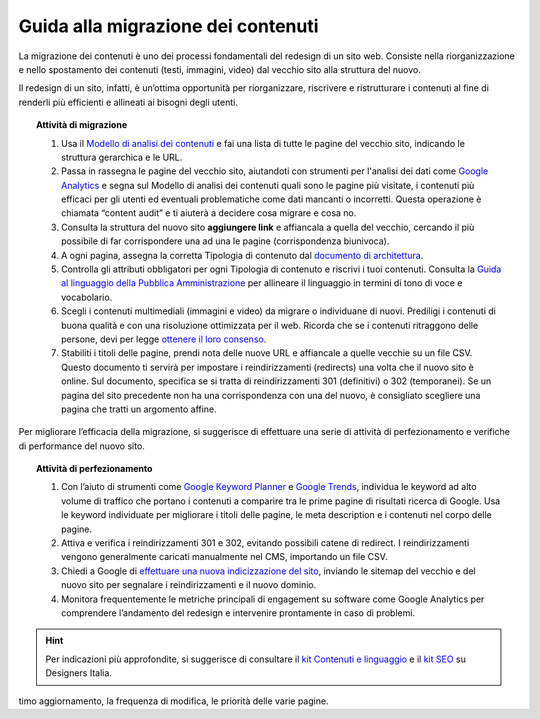 Guida alla migrazione dei contenuti
===================================

La migrazione dei contenuti è uno dei processi fondamentali del redesign di un sito web. Consiste nella riorganizzazione e nello spostamento dei contenuti (testi, immagini, video) dal vecchio sito alla struttura del nuovo.
 
Il redesign di un sito, infatti, è un’ottima opportunità per riorganizzare, riscrivere e ristrutturare i contenuti al fine di renderli più efficienti e allineati ai bisogni degli utenti.
 
 
.. topic:: Attività di migrazione
   :class: procedure
   
   1. Usa il `Modello di analisi dei contenuti <https://docs.google.com/spreadsheets/d/1tmVB0unvsZ5wViYFtyaf95t69Pt4a5JAIFmGdjJjdwI/edit#gid=1126404963>`_ e fai una lista di tutte le pagine del vecchio sito, indicando le struttura gerarchica e le URL.
   
   2. Passa in rassegna le pagine del vecchio sito, aiutandoti con strumenti per l'analisi dei dati come `Google Analytics <https://analytics.google.com/analytics/web/provision/#/provision>`_ e segna sul Modello di analisi dei contenuti quali sono le pagine più visitate, i contenuti più efficaci per gli utenti ed eventuali problematiche come dati mancanti o incorretti. Questa operazione è chiamata “content audit” e ti aiuterà a decidere cosa migrare e cosa no.
   
   3. Consulta la struttura del nuovo sito **aggiungere link** e affiancala a quella del vecchio, cercando il più possibile di far corrispondere una ad una le pagine (corrispondenza biunivoca).
   
   4. A ogni pagina, assegna la corretta Tipologia di contenuto dal `documento di architettura <https://docs.google.com/spreadsheets/d/1MoayTY05SE4ixtgBsfsdngdrFJf_Z2KNvDkMF3tKfc8/edit#gid=782511705>`_.
   
   5. Controlla gli attributi obbligatori per ogni Tipologia di contenuto e riscrivi i tuoi contenuti. Consulta la `Guida al linguaggio della Pubblica Amministrazione <https://docs.italia.it/italia/designers-italia/writing-toolkit/it/bozza/index.html>`_ per allineare il linguaggio in termini di tono di voce e vocabolario.
   
   6. Scegli i contenuti multimediali (immagini e video) da migrare o individuane di nuovi. Prediligi i contenuti di buona qualità e con una risoluzione ottimizzata per il web. Ricorda che se i contenuti ritraggono delle persone, devi per legge `ottenere il loro consenso <https://docs.google.com/document/d/1HHyrk8L86XHuC0NOCAnSDY68Bjbjpp0vxvk5cL330vo/edit>`_.
   
   7. Stabiliti i titoli delle pagine, prendi nota delle nuove URL e affiancale a quelle vecchie su un file CSV. Questo documento ti servirà per impostare i reindirizzamenti (redirects) una volta che il nuovo sito è online. Sul documento, specifica se si tratta di reindirizzamenti 301 (definitivi) o 302 (temporanei). Se un pagina del sito precedente non ha una corrispondenza con una del nuovo, è consigliato scegliere una pagina che tratti un argomento affine.
 
 
Per migliorare l’efficacia della migrazione, si suggerisce di effettuare una serie di attività di perfezionamento e verifiche di performance del nuovo sito.
 
 
.. topic:: Attività di perfezionamento
   :class: procedure
   
   1. Con l’aiuto di strumenti come `Google Keyword Planner <https://ads.google.com/intl/it_it/home/tools/keyword-planner/>`_ e `Google Trends <https://trends.google.it/trends/?geo=IT>`_, individua le keyword ad alto volume di traffico che portano i contenuti a comparire tra le prime pagine di risultati ricerca di Google. Usa le keyword individuate per migliorare i titoli delle pagine, le meta description e i contenuti nel corpo delle pagine.
   
   2. Attiva e verifica i reindirizzamenti 301 e 302, evitando possibili catene di redirect. I reindirizzamenti vengono generalmente caricati manualmente nel CMS, importando un file CSV.
   
   3. Chiedi a Google di `effettuare una nuova indicizzazione del sito <https://developers.google.com/search/docs/advanced/crawling/ask-google-to-recrawl?hl=it>`_, inviando le sitemap del vecchio e del nuovo sito per segnalare i reindirizzamenti e il nuovo dominio.
   
   4. Monitora frequentemente le metriche principali di engagement su software come Google Analytics per comprendere l’andamento del redesign e intervenire prontamente in caso di problemi.
   
   
.. hint::
  Per indicazioni più approfondite, si suggerisce di consultare il `kit Contenuti e linguaggio <https://designers.italia.it/kit/contenuti-linguaggio/>`_ e il `kit SEO <http://designers.italia.it/kit/SEO/>`_ su Designers Italia.
timo aggiornamento, la frequenza di modifica, le priorità delle varie pagine.

 
